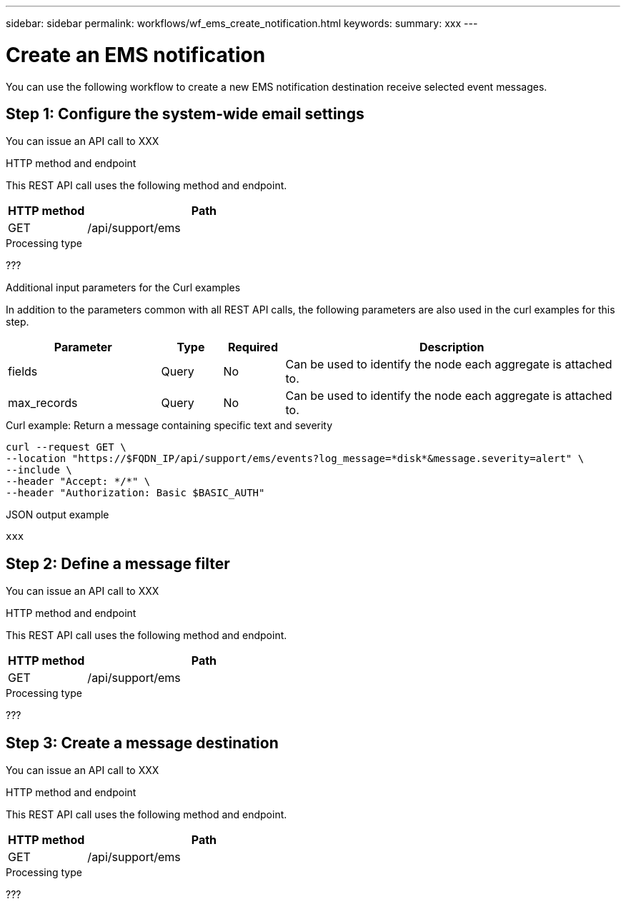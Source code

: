 ---
sidebar: sidebar
permalink: workflows/wf_ems_create_notification.html
keywords: 
summary: xxx
---

= Create an EMS notification
:hardbreaks:
:nofooter:
:icons: font
:linkattrs:
:imagesdir: ./media/

[.lead]
You can use the following workflow to create a new EMS notification destination receive selected event messages.

== Step 1: Configure the system-wide email settings

You can issue an API call to XXX

.HTTP method and endpoint

This REST API call uses the following method and endpoint.

[cols="25,75"*,options="header"]
|===
|HTTP method
|Path
|GET
|/api/support/ems
|===

.Processing type

???

.Additional input parameters for the Curl examples

In addition to the parameters common with all REST API calls, the following parameters are also used in the curl examples for this step.

[cols="25,10,10,55"*,options="header"]
|===
|Parameter
|Type
|Required
|Description
|fields
|Query
|No
|Can be used to identify the node each aggregate is attached to.
|max_records
|Query
|No
|Can be used to identify the node each aggregate is attached to.
|===

.Curl example: Return a message containing specific text and severity

[source,curl]
curl --request GET \
--location "https://$FQDN_IP/api/support/ems/events?log_message=*disk*&message.severity=alert" \
--include \
--header "Accept: */*" \
--header "Authorization: Basic $BASIC_AUTH"

.JSON output example
----
xxx
----

== Step 2: Define a message filter

You can issue an API call to XXX

.HTTP method and endpoint

This REST API call uses the following method and endpoint.

[cols="25,75"*,options="header"]
|===
|HTTP method
|Path
|GET
|/api/support/ems
|===

.Processing type

???

== Step 3: Create a message destination

You can issue an API call to XXX

.HTTP method and endpoint

This REST API call uses the following method and endpoint.

[cols="25,75"*,options="header"]
|===
|HTTP method
|Path
|GET
|/api/support/ems
|===

.Processing type

???